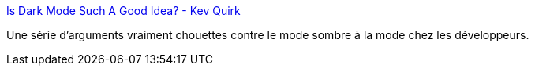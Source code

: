 :jbake-type: post
:jbake-status: published
:jbake-title: Is Dark Mode Such A Good Idea? - Kev Quirk
:jbake-tags: interface,couleur,mode,développeur,_mois_juin,_année_2020
:jbake-date: 2020-06-12
:jbake-depth: ../
:jbake-uri: shaarli/1591987308000.adoc
:jbake-source: https://nicolas-delsaux.hd.free.fr/Shaarli?searchterm=https%3A%2F%2Fkevq.uk%2Fis-dark-mode-such-a-good-idea%2F&searchtags=interface+couleur+mode+d%C3%A9veloppeur+_mois_juin+_ann%C3%A9e_2020
:jbake-style: shaarli

https://kevq.uk/is-dark-mode-such-a-good-idea/[Is Dark Mode Such A Good Idea? - Kev Quirk]

Une série d'arguments vraiment chouettes contre le mode sombre à la mode chez les développeurs.
